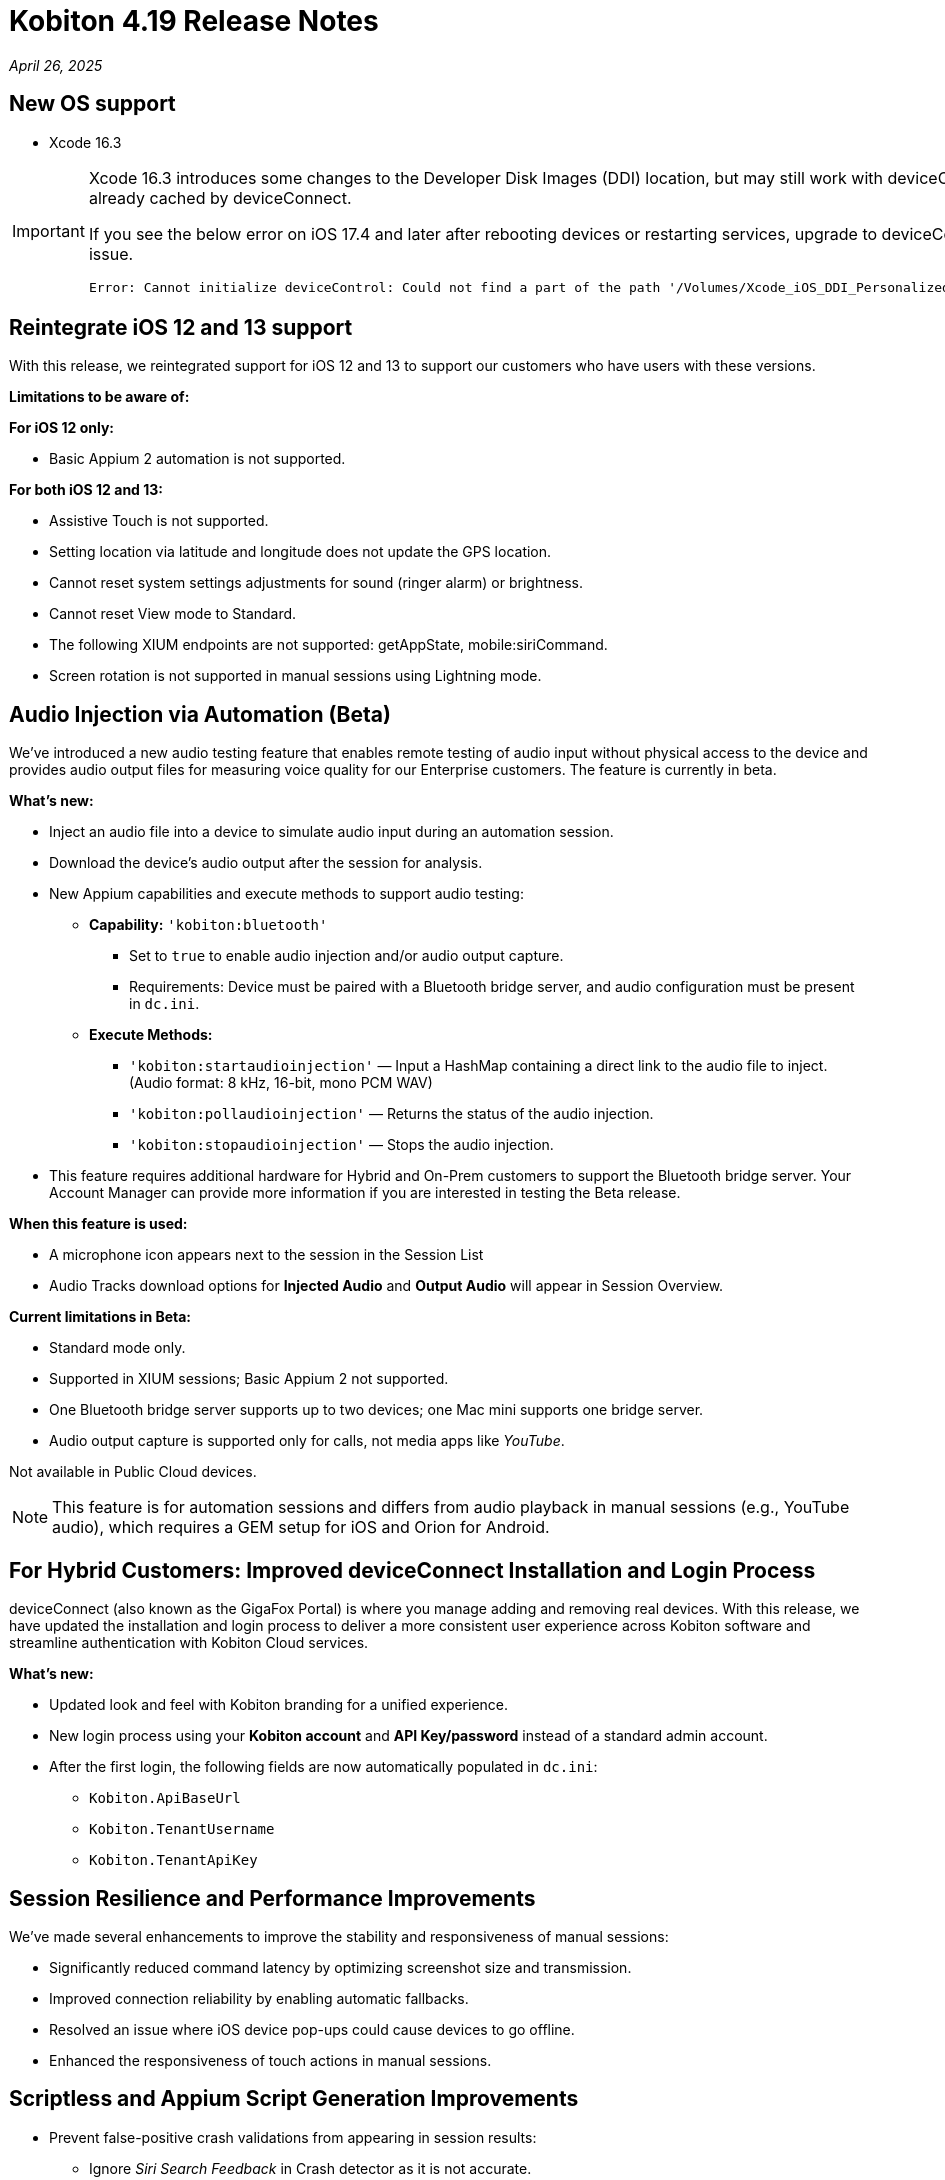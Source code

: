 = Kobiton 4.19 Release Notes
:navtitle: Kobiton 4.19 release notes

_April 26, 2025_

== New OS support

* Xcode 16.3

[IMPORTANT]
====

Xcode 16.3 introduces some changes to the Developer Disk Images (DDI) location, but may still work with deviceConnect 4.18.3 if the DDI is already cached by deviceConnect.

If you see the below error on iOS 17.4 and later after rebooting devices or restarting services, upgrade to deviceConnect 4.19 to resolve the DDI issue.
[source]
Error: Cannot initialize deviceControl: Could not find a part of the path '/Volumes/Xcode_iOS_DDI_Personalized/Restore/BuildManifest.plist'.

====

== Reintegrate iOS 12 and 13 support

With this release, we reintegrated support for iOS 12 and 13 to support our customers who have users with these versions.

*Limitations to be aware of:*

*For iOS 12 only:*

* Basic Appium 2 automation is not supported.

*For both iOS 12 and 13:*

* Assistive Touch is not supported.

* Setting location via latitude and longitude does not update the GPS location.

* Cannot reset system settings adjustments for sound (ringer alarm) or brightness.

* Cannot reset View mode to Standard.

* The following XIUM endpoints are not supported: getAppState, mobile:siriCommand.

* Screen rotation is not supported in manual sessions using Lightning mode.

== Audio Injection via Automation (Beta)

We’ve introduced a new audio testing feature that enables remote testing of audio input without physical access to the device and provides audio output files for measuring voice quality for our Enterprise customers. The feature is currently in beta.

*What's new:*

* Inject an audio file into a device to simulate audio input during an automation session.

* Download the device’s audio output after the session for analysis.

* New Appium capabilities and execute methods to support audio testing:

** *Capability:* `'kobiton:bluetooth'`

*** Set to `true` to enable audio injection and/or audio output capture.

*** Requirements: Device must be paired with a Bluetooth bridge server, and audio configuration must be present in `dc.ini`.

** *Execute Methods:*

***  `'kobiton:startaudioinjection'` — Input a HashMap containing a direct link to the audio file to inject. (Audio format: 8 kHz, 16-bit, mono PCM WAV)

*** `'kobiton:pollaudioinjection'` — Returns the status of the audio injection.

*** `'kobiton:stopaudioinjection'` — Stops the audio injection.

* This feature requires additional hardware for Hybrid and On-Prem customers to support the Bluetooth bridge server. Your Account Manager can provide more information if you are interested in testing the Beta release.

*When this feature is used:*

* A microphone icon appears next to the session in the Session List

* Audio Tracks download options for *Injected Audio* and *Output Audio* will appear in Session Overview.

*Current limitations in Beta:*

* Standard mode only.

* Supported in XIUM sessions; Basic Appium 2 not supported.

* One Bluetooth bridge server supports up to two devices; one Mac mini supports one bridge server.

* Audio output capture is supported only for calls, not media apps like _YouTube_.

Not available in Public Cloud devices.

[NOTE]
This feature is for automation sessions and differs from audio playback in manual sessions (e.g., YouTube audio), which requires a GEM setup for iOS and Orion for Android.

== For Hybrid Customers: Improved deviceConnect Installation and Login Process

deviceConnect (also known as the GigaFox Portal) is where you manage adding and removing real devices. With this release, we have updated the installation and login process to deliver a more consistent user experience across Kobiton software and streamline authentication with Kobiton Cloud services.

*What's new:*

* Updated look and feel with Kobiton branding for a unified experience.

* New login process using your *Kobiton account* and *API Key/password* instead of a standard admin account.

* After the first login, the following fields are now automatically populated in `dc.ini`:

** `Kobiton.ApiBaseUrl`

** `Kobiton.TenantUsername`

** `Kobiton.TenantApiKey`

== Session Resilience and Performance Improvements

We’ve made several enhancements to improve the stability and responsiveness of manual sessions:

* Significantly reduced command latency by optimizing screenshot size and transmission.

* Improved connection reliability by enabling automatic fallbacks.

* Resolved an issue where iOS device pop-ups could cause devices to go offline.

* Enhanced the responsiveness of touch actions in manual sessions.

== Scriptless and Appium Script Generation Improvements

* Prevent false-positive crash validations from appearing in session results:

** Ignore _Siri Search Feedback_ in Crash detector as it is not accurate.

* Generated Appium script fixes:

** Fix an issue with element not found for ParkMobileApp (C#).

** Fix element not found and session timeout (JUnit).

** Fix failure in scroll/swipe test step for LAUSD app in Android.

** Fix incomplete text input when using the SendKeys command for Android Web app.

* Test Case Management fixes:

** Prevent user from converting a session to a test case without any commands.

** Fix issue with Android tag being added to test case incorrectly.

** Fix behavior when select validation in Test Run Matrix.

** Addressed empty purple screen after clicking on _View Test Case_ after converting the test case.

** Improve the user experience of the scroll bar for the _Select individual device_ dropdown when creating test runs.

** Fixed an issue with the system automatically selecting other test steps after user delete some test steps of a test case.

* Addressed _flexCorrect_ issue for Android.

== General improvements and fixes

* Fixed the format of Network Payload Capture (NPC) HAR file to be compatible with K6.

* Added a missing body details of POST request in NPC HAR file for generating loadrunner script via VuGen software.

* Session list - fixed mismatch data for session’s `endedat` between ElasticSearch and Database.

* Properly close an Application after automation script ends in Mixed Sessions.

* Fixed an issue with Appium incorrectly downloads Android app APK despite specifying `'noReset'=true`.

* Fixed app installation via upload file in a manual session if the app file is a `.zip` file that is compressed from a `.ipa` or `.apk` file.

* Fixed an issue preventing unsigned iOS apps from being resigned.

* Address the issue of system still capturing screenshot for typing action even when the setting is disabled.

* Address iOS file open issue related to app signing issue with _deviceConnect_.

* Support detecting Apple password prompt and entitlement popup when the XML capture is turned off.

* Fix UDID search in the _Device List_ filter.

* Removed the _Subscribe to Enterprise_ account banner that displays on the SSO Setup page even when the account is already subscribed to Enterprise.

* If you duplicate a tab for a manual session (copy URL to a new tab), you will now have a popup and will be redirected to the _Device List_ page instead of session ending on first tab.

* Addressed the issue with installing app via URL/upload with the app instrumentation option checked (Image injection).

* API v2 fixes with reservations, sessions, etc.

* Fixed the search function in Application Repository to handle queries with spaces.

* Device Management - fix the count of offline devices.

* Session Explorer - address Inspector issue when resizing/scrolling window.

* Hide the _Voiceover gesture_ option in Manual session as it is no longer supported.